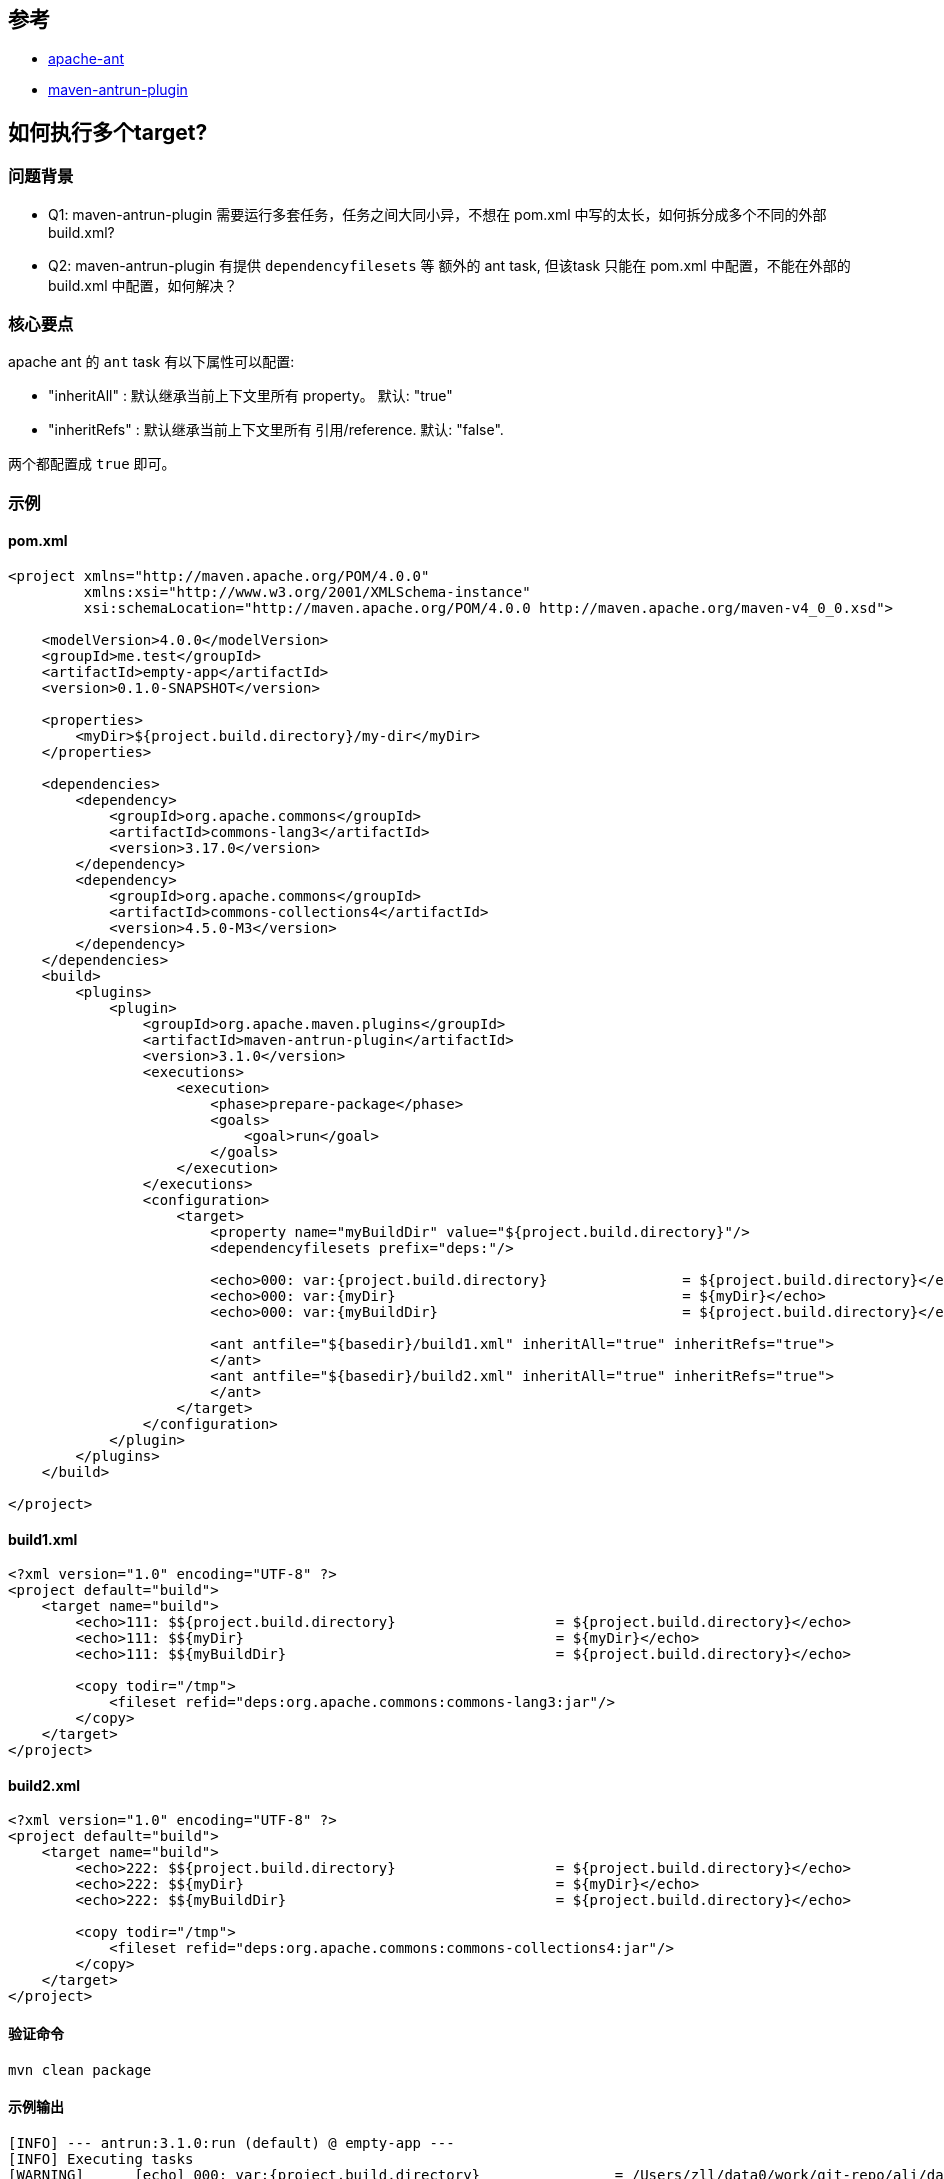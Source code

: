 
## 参考
* link:https://ant.apache.org/[apache-ant]
* link:https://maven.apache.org/plugins/maven-antrun-plugin/index.html[maven-antrun-plugin]

## 如何执行多个target?


### 问题背景

* Q1: maven-antrun-plugin 需要运行多套任务，任务之间大同小异，不想在 pom.xml 中写的太长，如何拆分成多个不同的外部 build.xml?
* Q2: maven-antrun-plugin 有提供 `dependencyfilesets` 等 额外的 ant task, 但该task 只能在 pom.xml 中配置，不能在外部的 build.xml 中配置，如何解决？

### 核心要点
apache ant 的 `ant` task 有以下属性可以配置:

* "inheritAll"  : 默认继承当前上下文里所有 property。 默认: "true"
* "inheritRefs" : 默认继承当前上下文里所有 引用/reference. 默认: "false".

两个都配置成 `true` 即可。


### 示例


#### pom.xml

[source,xml]
----
<project xmlns="http://maven.apache.org/POM/4.0.0"
         xmlns:xsi="http://www.w3.org/2001/XMLSchema-instance"
         xsi:schemaLocation="http://maven.apache.org/POM/4.0.0 http://maven.apache.org/maven-v4_0_0.xsd">

    <modelVersion>4.0.0</modelVersion>
    <groupId>me.test</groupId>
    <artifactId>empty-app</artifactId>
    <version>0.1.0-SNAPSHOT</version>

    <properties>
        <myDir>${project.build.directory}/my-dir</myDir>
    </properties>

    <dependencies>
        <dependency>
            <groupId>org.apache.commons</groupId>
            <artifactId>commons-lang3</artifactId>
            <version>3.17.0</version>
        </dependency>
        <dependency>
            <groupId>org.apache.commons</groupId>
            <artifactId>commons-collections4</artifactId>
            <version>4.5.0-M3</version>
        </dependency>
    </dependencies>
    <build>
        <plugins>
            <plugin>
                <groupId>org.apache.maven.plugins</groupId>
                <artifactId>maven-antrun-plugin</artifactId>
                <version>3.1.0</version>
                <executions>
                    <execution>
                        <phase>prepare-package</phase>
                        <goals>
                            <goal>run</goal>
                        </goals>
                    </execution>
                </executions>
                <configuration>
                    <target>
                        <property name="myBuildDir" value="${project.build.directory}"/>
                        <dependencyfilesets prefix="deps:"/>

                        <echo>000: var:{project.build.directory}                = ${project.build.directory}</echo>
                        <echo>000: var:{myDir}                                  = ${myDir}</echo>
                        <echo>000: var:{myBuildDir}                             = ${project.build.directory}</echo>

                        <ant antfile="${basedir}/build1.xml" inheritAll="true" inheritRefs="true">
                        </ant>
                        <ant antfile="${basedir}/build2.xml" inheritAll="true" inheritRefs="true">
                        </ant>
                    </target>
                </configuration>
            </plugin>
        </plugins>
    </build>

</project>
----

#### build1.xml
[source,xml]
----
<?xml version="1.0" encoding="UTF-8" ?>
<project default="build">
    <target name="build">
        <echo>111: $${project.build.directory}                   = ${project.build.directory}</echo>
        <echo>111: $${myDir}                                     = ${myDir}</echo>
        <echo>111: $${myBuildDir}                                = ${project.build.directory}</echo>

        <copy todir="/tmp">
            <fileset refid="deps:org.apache.commons:commons-lang3:jar"/>
        </copy>
    </target>
</project>
----

#### build2.xml
[source,xml]
----
<?xml version="1.0" encoding="UTF-8" ?>
<project default="build">
    <target name="build">
        <echo>222: $${project.build.directory}                   = ${project.build.directory}</echo>
        <echo>222: $${myDir}                                     = ${myDir}</echo>
        <echo>222: $${myBuildDir}                                = ${project.build.directory}</echo>

        <copy todir="/tmp">
            <fileset refid="deps:org.apache.commons:commons-collections4:jar"/>
        </copy>
    </target>
</project>
----


#### 验证命令
[source,shell]
----
mvn clean package
----

#### 示例输出
[source,plain]
----
[INFO] --- antrun:3.1.0:run (default) @ empty-app ---
[INFO] Executing tasks
[WARNING]      [echo] 000: var:{project.build.directory}                = /Users/zll/data0/work/git-repo/ali/dangqian.zll/empty-app/.tmp/demo/target
[WARNING]      [echo] 000: var:{myDir}                                  = /Users/zll/data0/work/git-repo/ali/dangqian.zll/empty-app/.tmp/demo/target/my-dir
[WARNING]      [echo] 000: var:{myBuildDir}                             = /Users/zll/data0/work/git-repo/ali/dangqian.zll/empty-app/.tmp/demo/target
[WARNING]      [echo] 111: ${project.build.directory}                   = /Users/zll/data0/work/git-repo/ali/dangqian.zll/empty-app/.tmp/demo/target
[WARNING]      [echo] 111: ${myDir}                                     = /Users/zll/data0/work/git-repo/ali/dangqian.zll/empty-app/.tmp/demo/target/my-dir
[WARNING]      [echo] 111: ${myBuildDir}                                = /Users/zll/data0/work/git-repo/ali/dangqian.zll/empty-app/.tmp/demo/target
[WARNING]      [echo] 222: ${project.build.directory}                   = /Users/zll/data0/work/git-repo/ali/dangqian.zll/empty-app/.tmp/demo/target
[WARNING]      [echo] 222: ${myDir}                                     = /Users/zll/data0/work/git-repo/ali/dangqian.zll/empty-app/.tmp/demo/target/my-dir
[WARNING]      [echo] 222: ${myBuildDir}                                = /Users/zll/data0/work/git-repo/ali/dangqian.zll/empty-app/.tmp/demo/target
[INFO] Executed tasks
----
